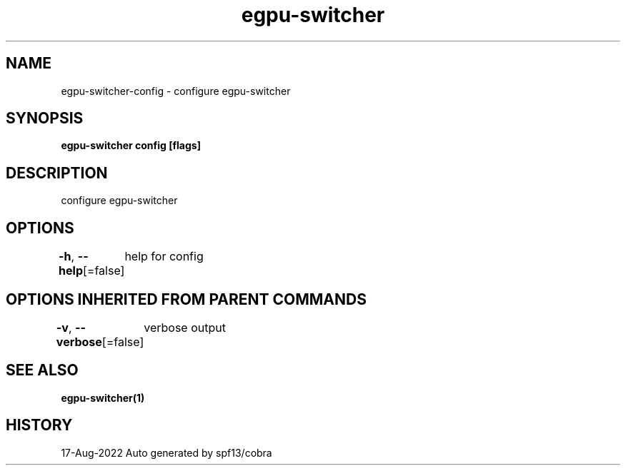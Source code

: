 .nh
.TH "egpu-switcher" "1" "Aug 2022" "egpu-switcher-0.0.1" ""

.SH NAME
.PP
egpu-switcher-config - configure egpu-switcher


.SH SYNOPSIS
.PP
\fBegpu-switcher config [flags]\fP


.SH DESCRIPTION
.PP
configure egpu-switcher


.SH OPTIONS
.PP
\fB-h\fP, \fB--help\fP[=false]
	help for config


.SH OPTIONS INHERITED FROM PARENT COMMANDS
.PP
\fB-v\fP, \fB--verbose\fP[=false]
	verbose output


.SH SEE ALSO
.PP
\fBegpu-switcher(1)\fP


.SH HISTORY
.PP
17-Aug-2022 Auto generated by spf13/cobra
